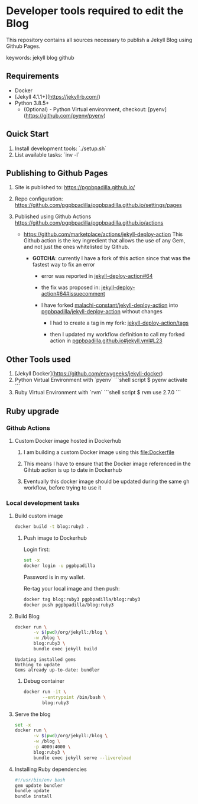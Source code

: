 * Developer tools required to edit the Blog

  This repository contains all sources necessary to publish
  a Jekyll Blog using Github Pages.


  keywords: jekyll blog github


** Requirements

   - Docker
   - [Jekyll 4.1.1+](https://jekyllrb.com/)
   - Python 3.8.5+
     - (Optional) - Python Virtual environment, checkout: 
       [pyenv](https://github.com/pyenv/pyenv) 


** Quick Start

   1) Install development tools: `./setup.sh`
   2) List available tasks: `inv -l` 


** Publishing to Github Pages

   1) Site is published to:
      https://pgpbpadilla.github.io/
   2) Repo configuration:
      https://github.com/pgpbpadilla/pgpbpadilla.github.io/settings/pages 
   3) Published using Github Actions
      https://github.com/pgpbpadilla/pgpbpadilla.github.io/actions
      
      - https://github.com/marketplace/actions/jekyll-deploy-action
        This Github action is the key ingredient that allows the use of
        any Gem, and not just the ones whitelisted by Github.

        + *GOTCHA*: currently I have a fork of this action since that
          was the fastest way to fix an error

          * error was reported in [[https://github.com/jeffreytse/jekyll-deploy-action/issues/64][jekyll-deploy-action#64]]

          * the fix was proposed in: [[https://github.com/jeffreytse/jekyll-deploy-action/issues/64#issuecomment-1554834692][jekyll-deploy-action#64#issuecomment]]

          * I have forked [[https://github.com/malachi-constant/jekyll-deploy-action][malachi-constant/jekyll-deploy-action]] into
            [[https://github.com/pgpbpadilla/jekyll-deploy-action][pgpbpadilla/jekyll-deploy-action]] without changes

            - I had to create a tag in my fork: [[https://github.com/pgpbpadilla/jekyll-deploy-action/tags][jekyll-deploy-action/tags]]

            - then I updated my workflow definition to call my forked
              action in [[https://github.com/pgpbpadilla/pgpbpadilla.github.io/blob/master/.github/workflows/jekyll.yml#L23][pgpbpadilla.github.io#jekyll.yml#L23]] 

      

** Other Tools used

   1) [Jekyll Docker](https://github.com/envygeeks/jekyll-docker)
   2) Python Virtual Environment with `pyenv`
      ```shell script
      $ pyenv activate
      ```
   3) Ruby Virtual Environment with `rvm`
      ```shell script
      $ rvm use 2.7.0
      ```


** Ruby upgrade
   :PROPERTIES:
   :header-args: :dir ~/blog :results output
   :END:
   :LOGBOOK:
   :END:

*** Github Actions
    
**** Custom Docker image hosted in Dockerhub

     1) I am building a custom Docker image using this [[file:Dockerfile]]
     
     2) This means I have to ensure that the Docker image referenced
        in the Gihtub action is up to date in Dockerhub

     3) Eventually this docker image should be updated during the same
        gh workflow, before trying to use it
        

*** Local development tasks

**** Build custom image

     #+name: build
     #+begin_src bash :tangle build_image.sh :tangle-mode a+x
       docker build -t blog:ruby3 .
     #+end_src

     #+RESULTS: build

     #+RESULTS:

    
***** Push image to Dockerhub
      :PROPERTIES:
      :header-args: :tangle docker_publish.sh :tangle-mode a+x
      :END:

      Login first:
     
      #+begin_src bash :eval never
        set -x
        docker login -u pgpbpadilla
      #+end_src

      Password is in my wallet.

      Re-tag your local image and then push:

      #+begin_src bash :eval never
        docker tag blog:ruby3 pgpbpadilla/blog:ruby3
        docker push pgpbpadilla/blog:ruby3
      #+end_src


**** Build Blog

     #+begin_src bash :tangle build_blog.sh :tangle-mode a+x
       docker run \
              -v $(pwd)/org/jekyll:/blog \
              -w /blog \
              blog:ruby3 \
              bundle exec jekyll build 
     #+end_src

     #+RESULTS:
     : Updating installed gems
     : Nothing to update
     : Gems already up-to-date: bundler

    
***** Debug container

      #+begin_src bash :tangle debug_blog.sh :tangle-mode a+x
        docker run -it \
               --entrypoint /bin/bash \
               blog:ruby3
     #+end_src

    
**** Serve the blog

     #+begin_src bash :tangle serve.sh :tangle-mode a+x
       set -x
       docker run \
              -v $(pwd)/org/jekyll:/blog \
              -w /blog \
              -p 4000:4000 \
              blog:ruby3 \
              bundle exec jekyll serve --livereload
     #+end_src
    
    
**** Installing Ruby dependencies

     #+begin_src bash :tangle ~/blog/org/jekyll/install_deps.sh :tangle-mode a+x
       #!/usr/bin/env bash
       gem update bundler
       bundle update
       bundle install
     #+end_src
